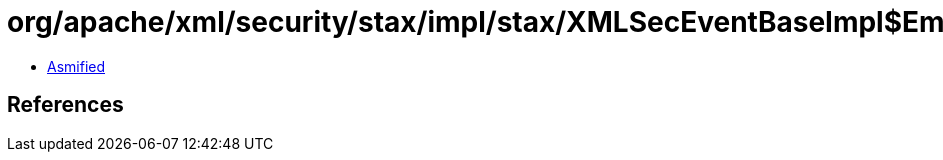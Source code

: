 = org/apache/xml/security/stax/impl/stax/XMLSecEventBaseImpl$EmptyIterator.class

 - link:XMLSecEventBaseImpl$EmptyIterator-asmified.java[Asmified]

== References

